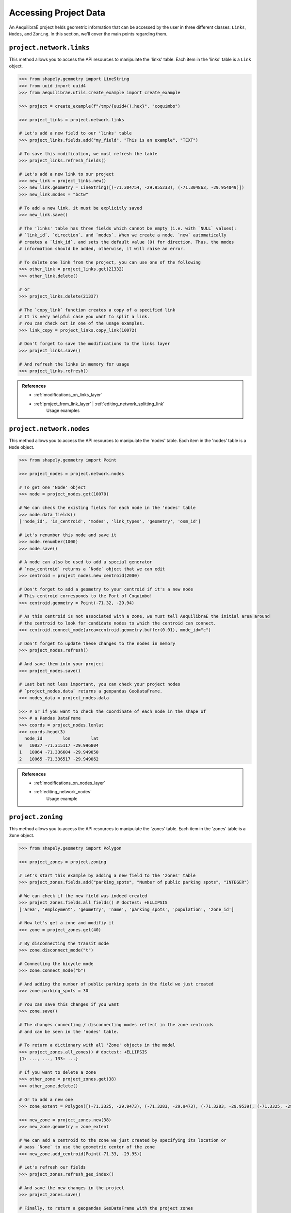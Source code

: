 .. _accessing_project_data:

Accessing Project Data
======================

An AequilibraE project helds geometric information that can be accessed by the user in 
three different classes: ``Links``, ``Nodes``, and ``Zoning``. In this section, we'll
cover the main points regarding them.

``project.network.links``
-------------------------

This method allows you to access the API resources to manipulate the 'links' table.
Each item in the 'links' table is a ``Link`` object.

.. code-block:: python

    >>> from shapely.geometry import LineString
    >>> from uuid import uuid4
    >>> from aequilibrae.utils.create_example import create_example

    >>> project = create_example(f"/tmp/{uuid4().hex}", "coquimbo")

    >>> project_links = project.network.links

    # Let's add a new field to our 'links' table
    >>> project_links.fields.add("my_field", "This is an example", "TEXT")
    
    # To save this modification, we must refresh the table
    >>> project_links.refresh_fields()

    # Let's add a new link to our project 
    >>> new_link = project_links.new()
    >>> new_link.geometry = LineString([(-71.304754, -29.955233), (-71.304863, -29.954049)])
    >>> new_link.modes = "bctw"
    
    # To add a new link, it must be explicitly saved
    >>> new_link.save()

    # The 'links' table has three fields which cannot be empty (i.e. with `NULL` values):
    # `link_id`, `direction`, and `modes`. When we create a node, `new` automatically
    # creates a `link_id`, and sets the default value (0) for direction. Thus, the modes
    # information should be added, otherwise, it will raise an error.

    # To delete one link from the project, you can use one of the following
    >>> other_link = project_links.get(21332)
    >>> other_link.delete()
    
    # or
    >>> project_links.delete(21337)

    # The `copy_link` function creates a copy of a specified link
    # It is very helpful case you want to split a link. 
    # You can check out in one of the usage examples.
    >>> link_copy = project_links.copy_link(10972)

    # Don't forget to save the modifications to the links layer
    >>> project_links.save()

    # And refresh the links in memory for usage
    >>> project_links.refresh()

.. admonition:: References

    * :ref:`modifications_on_links_layer`

    * :ref:`project_from_link_layer` | :ref:`editing_network_splitting_link`
        Usage examples

.. seealso::
    
    * :func:`aequilibrae.project.network.Links`
        Class documentation 

``project.network.nodes``
-------------------------

This method allows you to access the API resources to manipulate the 'nodes' table.
Each item in the 'nodes' table is a ``Node`` object.

.. code-block:: python

    >>> from shapely.geometry import Point

    >>> project_nodes = project.network.nodes

    # To get one 'Node' object
    >>> node = project_nodes.get(10070)

    # We can check the existing fields for each node in the 'nodes' table
    >>> node.data_fields()
    ['node_id', 'is_centroid', 'modes', 'link_types', 'geometry', 'osm_id']

    # Let's renumber this node and save it
    >>> node.renumber(1000)
    >>> node.save()

    # A node can also be used to add a special generator
    # `new_centroid` returns a `Node` object that we can edit
    >>> centroid = project_nodes.new_centroid(2000)

    # Don't forget to add a geometry to your centroid if it's a new node
    # This centroid corresponds to the Port of Coquimbo!
    >>> centroid.geometry = Point(-71.32, -29.94)

    # As this centroid is not associated with a zone, we must tell AequilibraE the initial area around
    # the centroid to look for candidate nodes to which the centroid can connect.
    >>> centroid.connect_mode(area=centroid.geometry.buffer(0.01), mode_id="c")

    # Don't forget to update these changes to the nodes in memory
    >>> project_nodes.refresh()

    # And save them into your project
    >>> project_nodes.save()

    # Last but not less important, you can check your project nodes
    # `project_nodes.data` returns a geopandas GeoDataFrame.
    >>> nodes_data = project_nodes.data

    >>> # or if you want to check the coordinate of each node in the shape of
    >>> # a Pandas DataFrame
    >>> coords = project_nodes.lonlat
    >>> coords.head(3)
      node_id        lon        lat
    0   10037 -71.315117 -29.996804
    1   10064 -71.336604 -29.949050
    2   10065 -71.336517 -29.949062

.. admonition:: References

    * :ref:`modifications_on_nodes_layer`

    * :ref:`editing_network_nodes`
        Usage example

.. seealso::

    * :func:`aequilibrae.project.network.Nodes`
        Class documentation

.. _project_zoning:

``project.zoning``
------------------

This method allows you to access the API resources to manipulate the 'zones' table.
Each item in the 'zones' table is a ``Zone`` object.

.. code-block:: python

    >>> from shapely.geometry import Polygon

    >>> project_zones = project.zoning

    # Let's start this example by adding a new field to the 'zones' table
    >>> project_zones.fields.add("parking_spots", "Number of public parking spots", "INTEGER")

    # We can check if the new field was indeed created
    >>> project_zones.fields.all_fields() # doctest: +ELLIPSIS
    ['area', 'employment', 'geometry', 'name', 'parking_spots', 'population', 'zone_id']

    # Now let's get a zone and modifiy it
    >>> zone = project_zones.get(40)
    
    # By disconnecting the transit mode
    >>> zone.disconnect_mode("t")
    
    # Connecting the bicycle mode
    >>> zone.connect_mode("b")
    
    # And adding the number of public parking spots in the field we just created
    >>> zone.parking_spots = 30
    
    # You can save this changes if you want
    >>> zone.save()

    # The changes connecting / disconnecting modes reflect in the zone centroids
    # and can be seen in the 'nodes' table.

    # To return a dictionary with all 'Zone' objects in the model
    >>> project_zones.all_zones() # doctest: +ELLIPSIS
    {1: ..., ..., 133: ...}

    # If you want to delete a zone
    >>> other_zone = project_zones.get(38)
    >>> other_zone.delete()

    # Or to add a new one
    >>> zone_extent = Polygon([(-71.3325, -29.9473), (-71.3283, -29.9473), (-71.3283, -29.9539), (-71.3325, -29.9539)])

    >>> new_zone = project_zones.new(38)
    >>> new_zone.geometry = zone_extent

    # We can add a centroid to the zone we just created by specifying its location or
    # pass `None` to use the geometric center of the zone 
    >>> new_zone.add_centroid(Point(-71.33, -29.95))

    # Let's refresh our fields
    >>> project_zones.refresh_geo_index()

    # And save the new changes in the project
    >>> project_zones.save()

    # Finally, to return a geopandas GeoDataFrame with the project zones
    >>> zones = project_zones.data

    # To get a Shapely Polygon or Multipolygon with the entire zoning coverage
    >>> project_zones.coverage() # doctest: +SKIP

    # And to get the nearest zone to giver geometry
    >>> project_zones.get_closest_zone(Point(-71.3336, -29.9490))
    57

    >>> project.close()

.. admonition:: References

    * :ref:`create_zones`
        Usage example

.. seealso::

    * :func:`aequilibrae.project.Zoning`
        Class documentation
